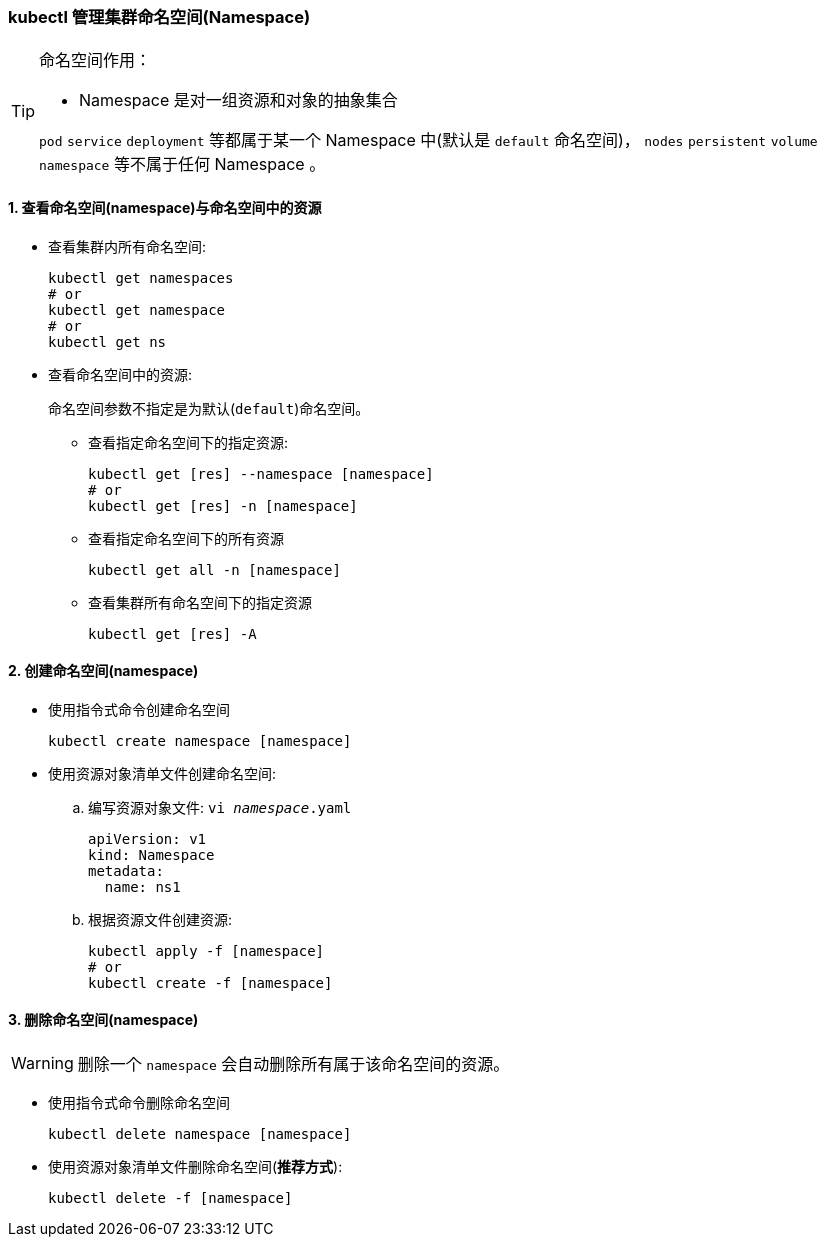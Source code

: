 === kubectl 管理集群命名空间(Namespace)

[TIP]
====
命名空间作用：

* Namespace 是对一组资源和对象的抽象集合

``pod`` ``service`` ``deployment`` 等都属于某一个 Namespace 中(默认是 ``default`` 命名空间)， ``nodes`` ``persistent`` ``volume`` ``namespace`` 等不属于任何 Namespace 。
====

==== 1. 查看命名空间(namespace)与命名空间中的资源

* 查看集群内所有命名空间:
+
[source,shell]
----
kubectl get namespaces
# or
kubectl get namespace
# or
kubectl get ns
----

* 查看命名空间中的资源:
+
命名空间参数不指定是为默认(``default``)命名空间。

** 查看指定命名空间下的指定资源:
+
[source,shell]
----
kubectl get [res] --namespace [namespace]
# or
kubectl get [res] -n [namespace]
----

** 查看指定命名空间下的所有资源
+
[source,shell]
----
kubectl get all -n [namespace]
----

** 查看集群所有命名空间下的指定资源
+
[source,shell]
----
kubectl get [res] -A
----

==== 2. 创建命名空间(namespace)

* 使用指令式命令创建命名空间
+
[source,shell]
kubectl create namespace [namespace]

* 使用资源对象清单文件创建命名空间:
.. 编写资源对象文件: ``vi __namespace__.yaml``
+
[source,yaml]
----
apiVersion: v1
kind: Namespace
metadata:
  name: ns1
----

.. 根据资源文件创建资源:
+
[source,shell]
----
kubectl apply -f [namespace]
# or
kubectl create -f [namespace]
----

==== 3. 删除命名空间(namespace)

[WARNING]
====
删除一个 ``namespace`` 会自动删除所有属于该命名空间的资源。
====

* 使用指令式命令删除命名空间
+
[source,shell]
kubectl delete namespace [namespace]

* 使用资源对象清单文件删除命名空间(**推荐方式**):
+
[source,shell]
kubectl delete -f [namespace]
